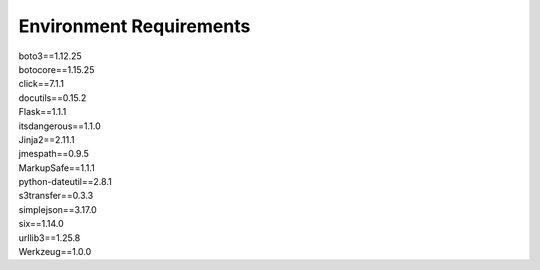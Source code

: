 Environment Requirements
========================

| boto3==1.12.25
| botocore==1.15.25
| click==7.1.1
| docutils==0.15.2
| Flask==1.1.1
| itsdangerous==1.1.0
| Jinja2==2.11.1
| jmespath==0.9.5
| MarkupSafe==1.1.1
| python-dateutil==2.8.1
| s3transfer==0.3.3
| simplejson==3.17.0
| six==1.14.0
| urllib3==1.25.8
| Werkzeug==1.0.0